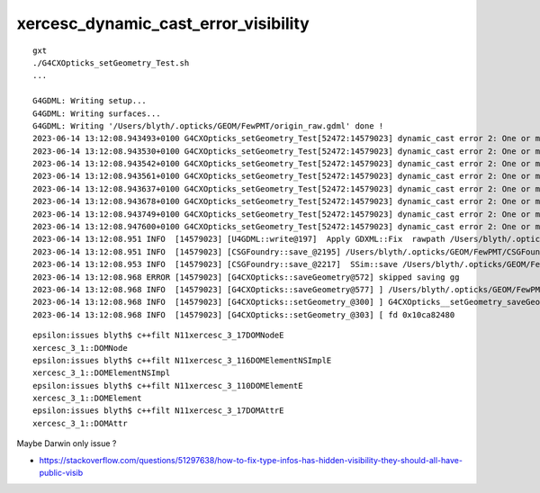 xercesc_dynamic_cast_error_visibility
========================================

::

    gxt
    ./G4CXOpticks_setGeometry_Test.sh
    ...

    G4GDML: Writing setup...
    G4GDML: Writing surfaces...
    G4GDML: Writing '/Users/blyth/.opticks/GEOM/FewPMT/origin_raw.gdml' done !
    2023-06-14 13:12:08.943493+0100 G4CXOpticks_setGeometry_Test[52472:14579023] dynamic_cast error 2: One or more of the following type_info's  has hidden visibility.  They should all have public visibility.   N11xercesc_3_17DOMNodeE, N11xercesc_3_116DOMElementNSImplE, N11xercesc_3_110DOMElementE.
    2023-06-14 13:12:08.943530+0100 G4CXOpticks_setGeometry_Test[52472:14579023] dynamic_cast error 2: One or more of the following type_info's  has hidden visibility.  They should all have public visibility.   N11xercesc_3_17DOMNodeE, N11xercesc_3_116DOMElementNSImplE, N11xercesc_3_110DOMElementE.
    2023-06-14 13:12:08.943542+0100 G4CXOpticks_setGeometry_Test[52472:14579023] dynamic_cast error 2: One or more of the following type_info's  has hidden visibility.  They should all have public visibility.   N11xercesc_3_17DOMNodeE, N11xercesc_3_113DOMAttrNSImplE, N11xercesc_3_17DOMAttrE.
    2023-06-14 13:12:08.943561+0100 G4CXOpticks_setGeometry_Test[52472:14579023] dynamic_cast error 2: One or more of the following type_info's  has hidden visibility.  They should all have public visibility.   N11xercesc_3_17DOMNodeE, N11xercesc_3_113DOMAttrNSImplE, N11xercesc_3_17DOMAttrE.
    2023-06-14 13:12:08.943637+0100 G4CXOpticks_setGeometry_Test[52472:14579023] dynamic_cast error 2: One or more of the following type_info's  has hidden visibility.  They should all have public visibility.   N11xercesc_3_17DOMNodeE, N11xercesc_3_113DOMAttrNSImplE, N11xercesc_3_17DOMAttrE.
    2023-06-14 13:12:08.943678+0100 G4CXOpticks_setGeometry_Test[52472:14579023] dynamic_cast error 2: One or more of the following type_info's  has hidden visibility.  They should all have public visibility.   N11xercesc_3_17DOMNodeE, N11xercesc_3_113DOMAttrNSImplE, N11xercesc_3_17DOMAttrE.
    2023-06-14 13:12:08.943749+0100 G4CXOpticks_setGeometry_Test[52472:14579023] dynamic_cast error 2: One or more of the following type_info's  has hidden visibility.  They should all have public visibility.   N11xercesc_3_17DOMNodeE, N11xercesc_3_113DOMAttrNSImplE, N11xercesc_3_17DOMAttrE.
    2023-06-14 13:12:08.947600+0100 G4CXOpticks_setGeometry_Test[52472:14579023] dynamic_cast error 2: One or more of the following type_info's  has hidden visibility.  They should all have public visibility.   N11xercesc_3_17DOMNodeE, N11xercesc_3_113DOMAttrNSImplE, N11xercesc_3_17DOMAttrE.
    2023-06-14 13:12:08.951 INFO  [14579023] [U4GDML::write@197]  Apply GDXML::Fix  rawpath /Users/blyth/.opticks/GEOM/FewPMT/origin_raw.gdml dstpath /Users/blyth/.opticks/GEOM/FewPMT/origin.gdml
    2023-06-14 13:12:08.951 INFO  [14579023] [CSGFoundry::save_@2195] /Users/blyth/.opticks/GEOM/FewPMT/CSGFoundry
    2023-06-14 13:12:08.953 INFO  [14579023] [CSGFoundry::save_@2217]  SSim::save /Users/blyth/.opticks/GEOM/FewPMT/CSGFoundry
    2023-06-14 13:12:08.968 ERROR [14579023] [G4CXOpticks::saveGeometry@572] skipped saving gg 
    2023-06-14 13:12:08.968 INFO  [14579023] [G4CXOpticks::saveGeometry@577] ] /Users/blyth/.opticks/GEOM/FewPMT
    2023-06-14 13:12:08.968 INFO  [14579023] [G4CXOpticks::setGeometry_@300] ] G4CXOpticks__setGeometry_saveGeometry 
    2023-06-14 13:12:08.968 INFO  [14579023] [G4CXOpticks::setGeometry_@303] [ fd 0x10ca82480




::

    epsilon:issues blyth$ c++filt N11xercesc_3_17DOMNodeE
    xercesc_3_1::DOMNode
    epsilon:issues blyth$ c++filt N11xercesc_3_116DOMElementNSImplE
    xercesc_3_1::DOMElementNSImpl
    epsilon:issues blyth$ c++filt N11xercesc_3_110DOMElementE
    xercesc_3_1::DOMElement
    epsilon:issues blyth$ c++filt N11xercesc_3_17DOMAttrE
    xercesc_3_1::DOMAttr


Maybe Darwin only issue ?

* https://stackoverflow.com/questions/51297638/how-to-fix-type-infos-has-hidden-visibility-they-should-all-have-public-visib




